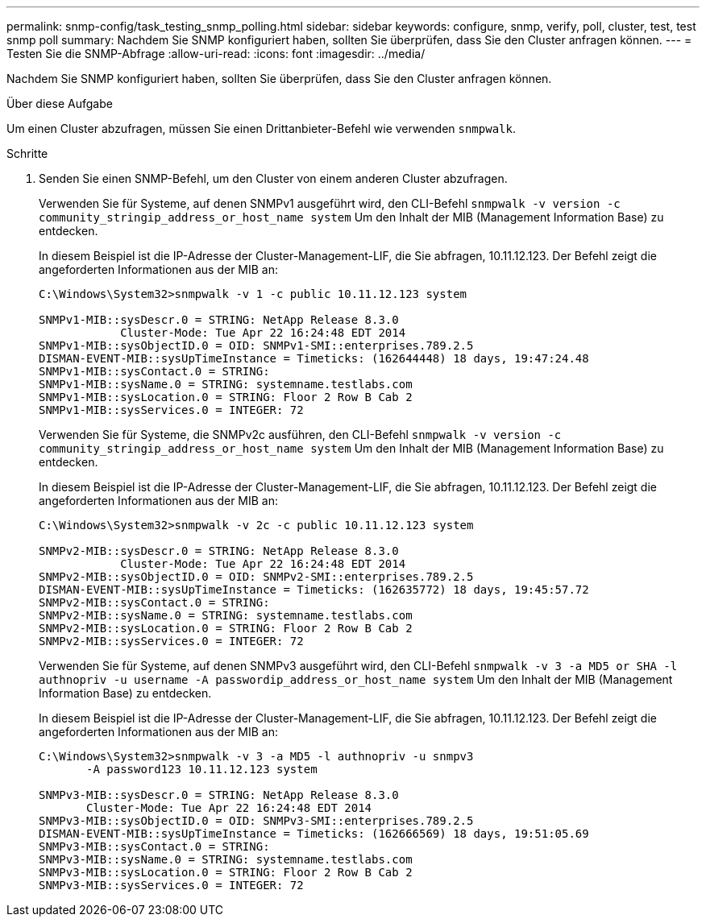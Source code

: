 ---
permalink: snmp-config/task_testing_snmp_polling.html 
sidebar: sidebar 
keywords: configure, snmp, verify, poll, cluster, test, test snmp poll 
summary: Nachdem Sie SNMP konfiguriert haben, sollten Sie überprüfen, dass Sie den Cluster anfragen können. 
---
= Testen Sie die SNMP-Abfrage
:allow-uri-read: 
:icons: font
:imagesdir: ../media/


[role="lead"]
Nachdem Sie SNMP konfiguriert haben, sollten Sie überprüfen, dass Sie den Cluster anfragen können.

.Über diese Aufgabe
Um einen Cluster abzufragen, müssen Sie einen Drittanbieter-Befehl wie verwenden `snmpwalk`.

.Schritte
. Senden Sie einen SNMP-Befehl, um den Cluster von einem anderen Cluster abzufragen.
+
Verwenden Sie für Systeme, auf denen SNMPv1 ausgeführt wird, den CLI-Befehl `snmpwalk -v version -c community_stringip_address_or_host_name system` Um den Inhalt der MIB (Management Information Base) zu entdecken.

+
In diesem Beispiel ist die IP-Adresse der Cluster-Management-LIF, die Sie abfragen, 10.11.12.123. Der Befehl zeigt die angeforderten Informationen aus der MIB an:

+
[listing]
----
C:\Windows\System32>snmpwalk -v 1 -c public 10.11.12.123 system

SNMPv1-MIB::sysDescr.0 = STRING: NetApp Release 8.3.0
            Cluster-Mode: Tue Apr 22 16:24:48 EDT 2014
SNMPv1-MIB::sysObjectID.0 = OID: SNMPv1-SMI::enterprises.789.2.5
DISMAN-EVENT-MIB::sysUpTimeInstance = Timeticks: (162644448) 18 days, 19:47:24.48
SNMPv1-MIB::sysContact.0 = STRING:
SNMPv1-MIB::sysName.0 = STRING: systemname.testlabs.com
SNMPv1-MIB::sysLocation.0 = STRING: Floor 2 Row B Cab 2
SNMPv1-MIB::sysServices.0 = INTEGER: 72
----
+
Verwenden Sie für Systeme, die SNMPv2c ausführen, den CLI-Befehl `snmpwalk -v version -c community_stringip_address_or_host_name system` Um den Inhalt der MIB (Management Information Base) zu entdecken.

+
In diesem Beispiel ist die IP-Adresse der Cluster-Management-LIF, die Sie abfragen, 10.11.12.123. Der Befehl zeigt die angeforderten Informationen aus der MIB an:

+
[listing]
----
C:\Windows\System32>snmpwalk -v 2c -c public 10.11.12.123 system

SNMPv2-MIB::sysDescr.0 = STRING: NetApp Release 8.3.0
            Cluster-Mode: Tue Apr 22 16:24:48 EDT 2014
SNMPv2-MIB::sysObjectID.0 = OID: SNMPv2-SMI::enterprises.789.2.5
DISMAN-EVENT-MIB::sysUpTimeInstance = Timeticks: (162635772) 18 days, 19:45:57.72
SNMPv2-MIB::sysContact.0 = STRING:
SNMPv2-MIB::sysName.0 = STRING: systemname.testlabs.com
SNMPv2-MIB::sysLocation.0 = STRING: Floor 2 Row B Cab 2
SNMPv2-MIB::sysServices.0 = INTEGER: 72
----
+
Verwenden Sie für Systeme, auf denen SNMPv3 ausgeführt wird, den CLI-Befehl `snmpwalk -v 3 -a MD5 or SHA -l authnopriv -u username -A passwordip_address_or_host_name system` Um den Inhalt der MIB (Management Information Base) zu entdecken.

+
In diesem Beispiel ist die IP-Adresse der Cluster-Management-LIF, die Sie abfragen, 10.11.12.123. Der Befehl zeigt die angeforderten Informationen aus der MIB an:

+
[listing]
----
C:\Windows\System32>snmpwalk -v 3 -a MD5 -l authnopriv -u snmpv3
       -A password123 10.11.12.123 system

SNMPv3-MIB::sysDescr.0 = STRING: NetApp Release 8.3.0
       Cluster-Mode: Tue Apr 22 16:24:48 EDT 2014
SNMPv3-MIB::sysObjectID.0 = OID: SNMPv3-SMI::enterprises.789.2.5
DISMAN-EVENT-MIB::sysUpTimeInstance = Timeticks: (162666569) 18 days, 19:51:05.69
SNMPv3-MIB::sysContact.0 = STRING:
SNMPv3-MIB::sysName.0 = STRING: systemname.testlabs.com
SNMPv3-MIB::sysLocation.0 = STRING: Floor 2 Row B Cab 2
SNMPv3-MIB::sysServices.0 = INTEGER: 72
----

